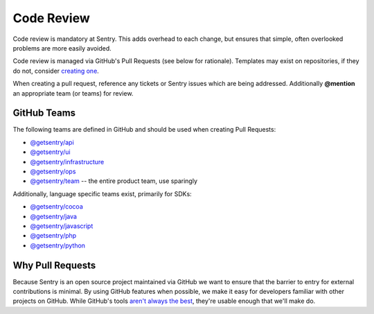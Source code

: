 Code Review
===========

Code review is mandatory at Sentry. This adds overhead to each change, but ensures
that simple, often overlooked problems are more easily avoided.

Code review is managed via GitHub's Pull Requests (see below for rationale).
Templates may exist on repositories, if they do not, consider
`creating one <https://help.github.com/articles/creating-a-pull-request-template-for-your-repository/>`_.

When creating a pull request, reference any tickets or Sentry issues which are
being addressed. Additionally **@mention** an appropriate team (or teams) for review.

GitHub Teams
------------

The following teams are defined in GitHub and should be used when creating Pull Requests:

- `@getsentry/api <https://github.com/orgs/getsentry/teams/api>`_
- `@getsentry/ui <https://github.com/orgs/getsentry/teams/ui>`_
- `@getsentry/infrastructure <https://github.com/orgs/getsentry/teams/infrastructure>`_
- `@getsentry/ops <https://github.com/orgs/getsentry/teams/ops>`_
- `@getsentry/team <https://github.com/orgs/getsentry/teams/team>`_ -- the entire product team, use sparingly

Additionally, language specific teams exist, primarily for SDKs:

- `@getsentry/cocoa <https://github.com/orgs/getsentry/teams/cocoa>`_
- `@getsentry/java <https://github.com/orgs/getsentry/teams/java>`_
- `@getsentry/javascript <https://github.com/orgs/getsentry/teams/javascript>`_
- `@getsentry/php <https://github.com/orgs/getsentry/teams/php>`_
- `@getsentry/python <https://github.com/orgs/getsentry/teams/python>`_

Why Pull Requests
-----------------

Because Sentry is an open source project maintained via GitHub we want to ensure that
the barrier to entry for external contributions is minimal. By using GitHub features
when possible, we make it easy for developers familiar with other projects on GitHub.
While GitHub's tools `aren't always the best <http://cra.mr/2014/05/03/on-pull-requests>`_,
they're usable enough that we'll make do.
